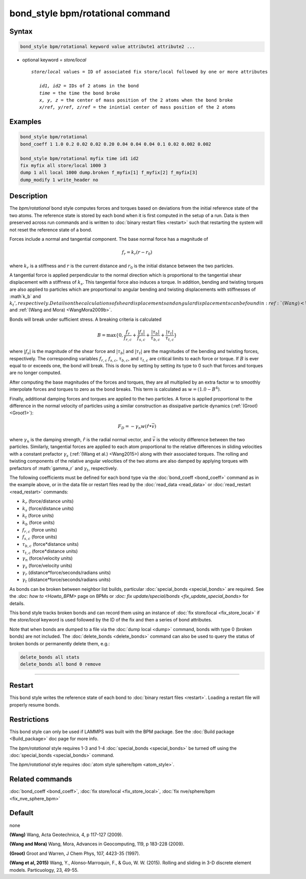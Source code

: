 .. index:: bond_style bpm/rotational

bond_style bpm/rotational command
==========================

Syntax
""""""

.. code-block:: LAMMPS

   bond_style bpm/rotational keyword value attribute1 attribute2 ...

* optional keyword = *store/local*

  .. parsed-literal::

       *store/local* values = ID of associated fix store/local followed by one or more attributes

          *id1, id2* = IDs of 2 atoms in the bond
          *time* = the time the bond broke
          *x, y, z* = the center of mass position of the 2 atoms when the bond broke
          *x/ref, y/ref, z/ref* = the inintial center of mass position of the 2 atoms


Examples
""""""""

.. code-block:: LAMMPS

   bond_style bpm/rotational
   bond_coeff 1 1.0 0.2 0.02 0.02 0.20 0.04 0.04 0.04 0.1 0.02 0.002 0.002

   bond_style bpm/rotational myfix time id1 id2
   fix myfix all store/local 1000 3
   dump 1 all local 1000 dump.broken f_myfix[1] f_myfix[2] f_myfix[3]
   dump_modify 1 write_header no

Description
"""""""""""

The *bpm/rotational* bond style computes forces and torques based
on deviations from the initial reference state of the two atoms.
The reference state is stored by each bond when it is first computed
in the setup of a run. Data is then preserved across run commands and
is written to :doc:`binary restart files <restart>` such that restarting
the system will not reset the reference state of a bond.

Forces include a normal and tangential component. The base normal force
has a magnitude of

.. math::

   f_r = k_r (r - r_0)

where :math:`k_r` is a stiffness and :math:`r` is the current distance and
:math:`r_0` is the initial distance between the two particles.

A tangential force is applied perpendicular to the normal direction
which is proportional to the tangential shear displacement with a stiffness
of :math:`k_s`. This tangential force also induces a torque.
In addition, bending and twisting torques are also applied to particles
which are proportional to angular bending and twisting displacements with
stiffnesses of :math`k_b` and :math:`k_t', respectively.
Details on the calculations of shear displacements and angular displacements
can be found in :ref:`(Wang) <Wang2009>` and :ref:`(Wang and Mora) <WangMora2009b>`.

Bonds will break under sufficient stress. A breaking criteria is calculated

.. math::

   B = \mathrm{max}\{0, \frac{f_r}{f_{r,c}} + \frac{|f_s|}{f_{s,c}} +
       \frac{|\tau_b|}{\tau_{b,c}} + \frac{|\tau_t|}{\tau_{t,c}} \}

where :math:`|f_s|` is the magnitude of the shear force and
:math:`|\tau_b|` and :math:`|\tau_t|` are the magnitudes of the bending and
twisting forces, respectively. The corresponding variables :math:`f_{r,c}`
:math:`f_{s,c}`, :math:`\tau_{b,c}`, and :math:`\tau_{t,c}` are critical
limits to each force or torque.
If :math:`B` is ever equal to or exceeds one, the bond will break.
This is done by setting by setting its type to 0 such that forces and
torques are no longer computed.

After computing the base magnitudes of the forces and torques, they are
all multiplied by an extra factor :math:`w` to smoothly interpolate
forces and torques to zero as the bond breaks. This term is calculated
as :math:`w = (1.0 - B^4)`.

Finally, additional damping forces and torques are applied to the two
particles. A force is applied proportional to the difference in the
normal velocity of particles using a similar construction as
dissipative particle dynamics (:ref:`(Groot) <Groot1>`):

.. math::

   F_D = - \gamma_n w (\hat{r} \bullet \vec{v})

where :math:`\gamma_n` is the damping strength, :math:`\hat{r}` is the
radial normal vector, and :math:`\vec{v}` is the velocity difference
between the two particles. Similarly, tangential forces are applied to
each atom proportional to the relative differences in sliding velocities
with a constant prefactor :math:`\gamma_s` (:ref:`(Wang et al.) <Wang2015>)
along with their associated torques. The rolling and twisting components of
the relative angular velocities of the two atoms are also damped by applying
torques with prefactors of :math:`\gamma_r` and :math:`\gamma_t`, respectively.

The following coefficients must be defined for each bond type via the
:doc:`bond_coeff <bond_coeff>` command as in the example above, or in
the data file or restart files read by the :doc:`read_data <read_data>`
or :doc:`read_restart <read_restart>` commands:

* :math:`k_r`           (force/distance units)
* :math:`k_s`           (force/distance units)
* :math:`k_t`           (force units)
* :math:`k_b`           (force units)
* :math:`f_{r,c}`       (force units)
* :math:`f_{s,c}`       (force units)
* :math:`\tau_{b,c}`    (force*distance units)
* :math:`\tau_{t,c}`    (force*distance units)
* :math:`\gamma_n`      (force/velocity units)
* :math:`\gamma_s`      (force/velocity units)
* :math:`\gamma_r`      (distance*force/seconds/radians units)
* :math:`\gamma_t`      (distance*force/seconds/radians units)

As bonds can be broken between neighbor list builds, particular
:doc:`special_bonds <special_bonds>` are required. See the `:doc: how to <Howto_BPM>`
page on BPMs or `:doc: fix update/special/bonds <fix_update_special_bonds>`
for details.

This bond style tracks broken bonds and can record them using an instance of
:doc:`fix store/local <fix_store_local>` if the *store/local* keyword is
used followed by the ID of the fix and then a series of bond attributes.

Note that when bonds are dumped to a file via the :doc:`dump local <dump>`
command, bonds with type 0 (broken bonds) are not included.  The
:doc:`delete_bonds <delete_bonds>` command can also be used to query the
status of broken bonds or permanently delete them, e.g.:

.. code-block:: LAMMPS

   delete_bonds all stats
   delete_bonds all bond 0 remove


----------

Restart
"""""""""""""""""""""""""""""""""""""""""""""""""""""""""""

This bond style writes the reference state of each bond to
:doc:`binary restart files <restart>`. Loading a restart
file will properly resume bonds.

Restrictions
""""""""""""

This bond style can only be used if LAMMPS was built with the BPM
package. See the :doc:`Build package <Build_package>` doc page for more
info.

The *bpm/rotational* style requires 1-3 and 1-4 :doc:`special_bonds <special_bonds>`
be turned off using the :doc:`special_bonds <special_bonds>` command.

The *bpm/rotational* style requires :doc:`atom style sphere/bpm <atom_style>`.

Related commands
""""""""""""""""

:doc:`bond_coeff <bond_coeff>`, :doc:`fix store/local <fix_store_local>`,
:doc:`fix nve/sphere/bpm <fix_nve_sphere_bpm>`

Default
"""""""

none


.. _Wang2009:

**(Wang)** Wang, Acta Geotechnica, 4,
p 117-127 (2009).

.. _Wang2009b:

**(Wang and Mora)** Wang, Mora, Advances in Geocomputing,
119, p 183-228 (2009).

.. _Groot1:

**(Groot)** Groot and Warren, J Chem Phys, 107, 4423-35 (1997).

.. _Wang2015:

**(Wang et al, 2015)** Wang, Y., Alonso-Marroquin, F., & Guo,
W. W. (2015).  Rolling and sliding in 3-D discrete element
models. Particuology, 23, 49-55.
